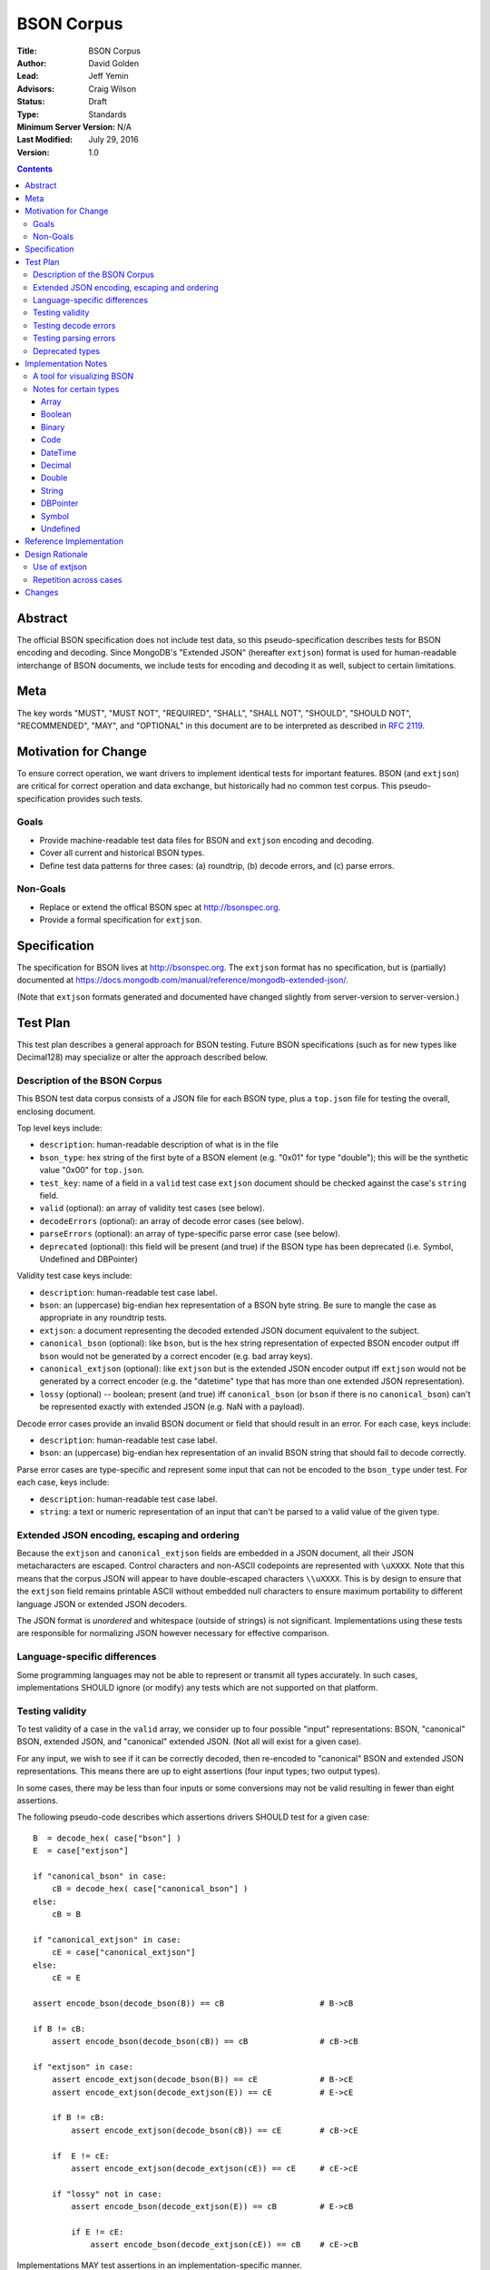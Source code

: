 ===========
BSON Corpus
===========

:Title: BSON Corpus
:Author: David Golden
:Lead: Jeff Yemin
:Advisors: Craig Wilson
:Status: Draft
:Type: Standards
:Minimum Server Version: N/A
:Last Modified: July 29, 2016
:Version: 1.0

.. contents::

Abstract
========

The official BSON specification does not include test data, so this
pseudo-specification describes tests for BSON encoding and decoding.  Since
MongoDB's "Extended JSON" (hereafter ``extjson``) format is used for
human-readable interchange of BSON documents, we include tests for encoding
and decoding it as well, subject to certain limitations.

Meta
====

The key words "MUST", "MUST NOT", "REQUIRED", "SHALL", "SHALL NOT", "SHOULD",
"SHOULD NOT", "RECOMMENDED",  "MAY", and "OPTIONAL" in this document are to be
interpreted as described in `RFC 2119`_.

.. _RFC 2119: https://www.ietf.org/rfc/rfc2119.txt

Motivation for Change
=====================

To ensure correct operation, we want drivers to implement identical tests
for important features.  BSON (and ``extjson``) are critical for correct
operation and data exchange, but historically had no common test corpus.
This pseudo-specification provides such tests.

Goals
-----

* Provide machine-readable test data files for BSON and ``extjson`` encoding
  and decoding.

* Cover all current and historical BSON types.

* Define test data patterns for three cases: (a) roundtrip, (b) decode
  errors, and (c) parse errors.

Non-Goals
---------

* Replace or extend the offical BSON spec at http://bsonspec.org.

* Provide a formal specification for ``extjson``.

Specification
=============

The specification for BSON lives at http://bsonspec.org.  The ``extjson``
format has no specification, but is (partially) documented at
https://docs.mongodb.com/manual/reference/mongodb-extended-json/.

(Note that ``extjson`` formats generated and documented have changed slightly
from server-version to server-version.)

Test Plan
=========

This test plan describes a general approach for BSON testing.  Future BSON
specifications (such as for new types like Decimal128) may specialize or
alter the approach described below.

Description of the BSON Corpus
------------------------------

This BSON test data corpus consists of a JSON file for each BSON type, plus
a ``top.json`` file for testing the overall, enclosing document.

Top level keys include:

* ``description``: human-readable description of what is in the file

* ``bson_type``: hex string of the first byte of a BSON element (e.g. "0x01"
  for type "double"); this will be the synthetic value "0x00" for ``top.json``.

* ``test_key``: name of a field in a ``valid`` test case ``extjson`` document
  should be checked against the case's ``string`` field.

* ``valid`` (optional): an array of validity test cases (see below).

* ``decodeErrors`` (optional): an array of decode error cases (see below).

* ``parseErrors`` (optional): an array of type-specific parse error case (see
  below).

* ``deprecated`` (optional): this field will be present (and true) if the
  BSON type has been deprecated (i.e. Symbol, Undefined and DBPointer)

Validity test case keys include:

* ``description``: human-readable test case label.

* ``bson``: an (uppercase) big-endian hex representation of a BSON byte
  string.  Be sure to mangle the case as appropriate in any roundtrip
  tests.

* ``extjson``: a document representing the decoded extended JSON document
  equivalent to the subject.

* ``canonical_bson`` (optional): like ``bson``, but is the hex string
  representation of expected BSON encoder output iff ``bson`` would not be
  generated by a correct encoder (e.g. bad array keys).

* ``canonical_extjson`` (optional): like ``extjson`` but is the extended JSON
  encoder output iff ``extjson`` would not be generated by a correct encoder
  (e.g. the "datetime" type that has more than one extended JSON
  representation).

* ``lossy`` (optional) -- boolean; present (and true) iff ``canonical_bson``
  (or ``bson`` if there is no ``canonical_bson``) can't be represented exactly
  with extended JSON (e.g. NaN with a payload).

Decode error cases provide an invalid BSON document or field that
should result in an error. For each case, keys include:

* ``description``: human-readable test case label.

* ``bson``: an (uppercase) big-endian hex representation of an invalid
  BSON string that should fail to decode correctly.

Parse error cases are type-specific and represent some input that can not
be encoded to the ``bson_type`` under test.  For each case, keys include:

* ``description``: human-readable test case label.

* ``string``: a text or numeric representation of an input that can't be
  parsed to a valid value of the given type.

Extended JSON encoding, escaping and ordering
---------------------------------------------

Because the ``extjson`` and ``canonical_extjson`` fields are embedded in a
JSON document, all their JSON metacharacters are escaped.  Control
characters and non-ASCII codepoints are represented with ``\uXXXX``.  Note
that this means that the corpus JSON will appear to have double-escaped
characters ``\\uXXXX``.  This is by design to ensure that the ``extjson``
field remains printable ASCII without embedded null characters to ensure
maximum portability to different language JSON or extended JSON decoders.

The JSON format is *unordered* and whitespace (outside of strings) is not
significant.  Implementations using these tests are responsible for
normalizing JSON however necessary for effective comparison.

Language-specific differences
-----------------------------

Some programming languages may not be able to represent or transmit all
types accurately.  In such cases, implementations SHOULD ignore (or modify)
any tests which are not supported on that platform.

Testing validity
----------------

To test validity of a case in the ``valid`` array, we consider up to four
possible "input" representations: BSON, "canonical" BSON,
extended JSON, and "canonical" extended JSON.  (Not all will exist for a
given case).

For any input, we wish to see if it can be correctly decoded, then re-encoded
to "canonical" BSON and extended JSON representations.  This means there
are up to eight assertions (four input types; two output types).

In some cases, there may be less than four inputs or some conversions may
not be valid resulting in fewer than eight assertions.

The following pseudo-code describes which assertions drivers SHOULD
test for a given case::

    B  = decode_hex( case["bson"] )
    E  = case["extjson"]

    if "canonical_bson" in case:
        cB = decode_hex( case["canonical_bson"] )
    else:
        cB = B

    if "canonical_extjson" in case:
        cE = case["canonical_extjson"]
    else:
        cE = E

    assert encode_bson(decode_bson(B)) == cB                    # B->cB

    if B != cB:
        assert encode_bson(decode_bson(cB)) == cB               # cB->cB

    if "extjson" in case:
        assert encode_extjson(decode_bson(B)) == cE             # B->cE
        assert encode_extjson(decode_extjson(E)) == cE          # E->cE

        if B != cB:
            assert encode_extjson(decode_bson(cB)) == cE        # cB->cE

        if  E != cE:
            assert encode_extjson(decode_extjson(cE)) == cE     # cE->cE

        if "lossy" not in case:
            assert encode_bson(decode_extjson(E)) == cB         # E->cB

            if E != cE:
                assert encode_bson(decode_extjson(cE)) == cB    # cE->cB

Implementations MAY test assertions in an implementation-specific
manner.

Testing decode errors
---------------------

The ``decodeErrors`` cases represent BSON documents that are sufficiently
incorrect that they can't be parsed even with liberal interpretation of
the BSON schema (e.g. reading arrays with invalid keys is possible, even
though technically invalid, so they are *not* ``decodeErrors``).

Drivers SHOULD test that each case results in a decoding error.
Implementations MAY to test assertion in an implementation-specific
manner.

Testing parsing errors
----------------------

The interpretation of ``parseErrors`` is type-specific.  For example,
helpers for creating Decimal128 values may parse strings to convert them
to binary Decimal128 values.  The ``parseErrors`` cases are strings that
will *not* convert correctly.

The documentation for a type (if any) will specify how to use these
cases for testing.

Drivers SHOULD test that each case results in a parse error.
Implementations MAY to test assertion in an implementation-specific
manner.

Deprecated types
----------------

The corpus files for deprecated types are provided for informational
purposes.  Implementations MAY ignore or modify them to match legacy
treatment of deprecated types.

Implementation Notes
====================

A tool for visualizing BSON
---------------------------

The test directory includes a Perl script ``bsonview``, which will
decompose and highlight elements of a BSON document.  It may be used like
this::

    echo "0900000010610005000000" | perl bsonview -x

Notes for certain types
-----------------------

Array
~~~~~

Arrays can have non-canonical BSON if the array indexes are not set as
"0", "1", etc.

Boolean
~~~~~~~

The only valid values are 0 and 1.  Other non-zero numbers MUST be
interpreted as errors rather than "true" values.

Binary
~~~~~~

The Base64 encoded text in the extended JSON representation MUST be padded.

Code
~~~~

There are multiple ways to encode Unicode characters as a JSON document.
Individual implementers may need to normalize provided and generated
extended JSON before comparison.

DateTime
~~~~~~~~

The "canonical" extended JSON format is $numberLong as this allow *exact*
representation of the underlying BSON binary data without requiring
parsing or rendering and without using system libraries for conversion.
The ISO-8601 UTC ("Zulu") with millisecond is an allowed alternate input.

This differs from mongoexport behavior (which itself has changed over the
years) by design to ensure the more robust representation.  Implementations
MAY output ISO-8601 by default if necessary for legacy compatibility
reasons and should swap "extjson" and "canonical_extjson" for validity
cases.

Decimal
~~~~~~~

NaN with payload can't be represented in extended JSON, so such conversions are
lossy.

Double
~~~~~~

There is not yet a way to represent Inf, -Inf or NaN in extended JSON.  Even if
a $numberDouble is added, it is unlikely to support special values with
payloads, so such doubles would be lossy when converted to extended JSON.

String
~~~~~~

There are multiple ways to encode Unicode characters as a JSON document.
Individual implementers may need to normalize provided and generated
extended JSON before comparison.

DBPointer
~~~~~~~~~

This type is deprecated and there is no DBPointer representation in
extended JSON.  mongoexport converts these to DBRef documents, but such
conversion is outside the scope of this spec.

Symbol
~~~~~~

This type is deprecated and there is no Symbol representation in extended JSON.
mongoexport converts these to strings, but such conversion is outside the
scope of this spec.

Undefined
~~~~~~~~~

This type is deprecated, but there is a "$undefined" representation in
extended JSON.


Reference Implementation
========================

The Java, C# and Perl drivers.

Design Rationale
================

Use of extjson
--------------

Testing conversion requires an "input" and an "output".  With a BSON string
as both input and output, we can only test that it roundtrips correctly --
we can't test that the decoded value visible to the language is correct.

For example, a pathological encoder/decoder could invert Boolean true and
false during decoding and encoding.  The BSON would roundtrip but the
program would see the wrong values.

Therefore, we need a separate, semantic description of the contents of a
BSON string in a machine readable format.  Fortunately, we already have
extjson as a means of doing so.  Unfortunately, extjson has changed over
time and has some limitations in what BSON values it can represent.

Nevertheless, as many drivers already have extjson encoders/decoders, we
decided to use that whenever possible instead of requiring drivers to
implement yet another BSON-equivalent decoder solely for testing.

To account for the limitations as best as possible, tests try all possible
conversion directions; tests follow the rule "be lax in what you accept; be
strict in what you emit".

When different extjson forms were possible, we opted to follow current
(version 3.2) mongoimport/mongoexport behavior when unambiguous and to
choose the least ambiguous form otherwise (e.g with DateTime).

Repetition across cases
-----------------------

Some validity cases may result in duplicate assertions across cases,
particularly if the ``bson`` field is different in different cases, but the
``canonical_bson`` field is the same.  This is by design so that each case
stands alone and can be confirmed to be internally consistent via the
assertions.  This makes for easier and safer test case development.

Changes
=======

None so far.
